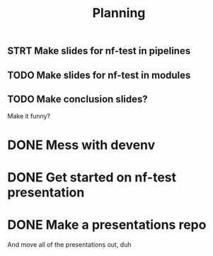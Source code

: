 #+title: Planning

** STRT Make slides for nf-test in pipelines
:LOGBOOK:
CLOCK: [2023-10-01 Sun 21:40]--[2023-10-01 Sun 22:16] =>  0:36
CLOCK: [2023-10-01 Sun 20:51]--[2023-10-01 Sun 21:05] =>  0:41
:END:
** TODO Make slides for nf-test in modules
:LOGBOOK:
CLOCK: [2023-10-02 Mon 08:27]
CLOCK: [2023-10-02 Mon 08:07]--[2023-10-02 Mon 08:17] =>  0:10
:END:
** TODO Make conclusion slides?
Make it funny?
* DONE Mess with devenv
CLOSED: [2023-10-01 Sun 20:51]
:LOGBOOK:
CLOCK: [2023-10-01 Sun 20:31]--[2023-10-01 Sun 20:51] =>  0:20
:END:
* DONE Get started on nf-test presentation
CLOSED: [2023-09-30 Sat 13:40]
:LOGBOOK:
CLOCK: [2023-09-30 Sat 12:50]--[2023-09-30 Sat 13:40] =>  0:50
:END:
* DONE Make a presentations repo
CLOSED: [2023-10-01 Sun 18:32]
:LOGBOOK:
CLOCK: [2023-10-01 Sun 18:05]--[2023-10-01 Sun 18:31] =>  0:26
:END:

And move all of the presentations out, duh

